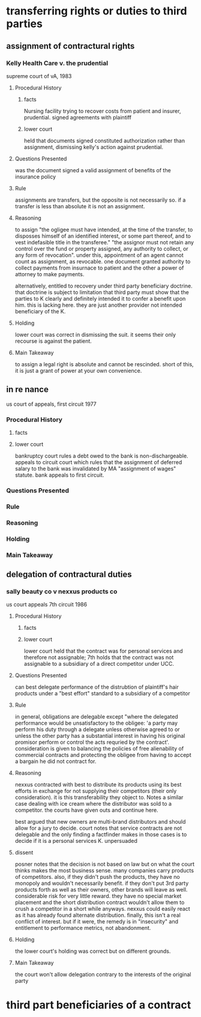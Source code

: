 * transferring rights or duties to third parties
** assignment of contractural rights
*** Kelly Health Care v. the prudential

    supreme court of vA, 1983

**** Procedural History

***** facts

      Nursing facility trying to recover costs from patient and insurer, prudential. signed agreements with plaintiff

***** lower court

      held that documents signed constituted authorization rather than assignment, dismissing kelly's action against prudential.

**** Questions Presented

     was the document signed a valid assignment of benefits of the insurance policy

**** Rule

     assignments are transfers, but the opposite is not necessarily so. if a transfer is less than absolute it is not an assignment.

**** Reasoning

     to assign "the ogligee must have intended, at the time of the transfer, to disposses himself of an identified interest, or some part thereof, and to vest indefasible title in the transferee." "the assignor must not retain any control over the fund or property assigned, any authority to collect, or any form of revocation". under this, appointment of an agent cannot count as assignment, as revocable. one document granted authority to collect payments from insurnace to patient and the other a power of attorney to make payments.

     alternatively, entitled to recovery under third party beneficiary doctrine. that doctrine is subject to limitation that third party must show that the parties to K clearly and definitely intended it to confer a benefit upon him. this is lacking here. they are just another provider not intended beneficiary of the K.

**** Holding

     lower court was correct in dismissing the suit. it seems their only recourse is against the patient.

**** Main Takeaway

     to assign a legal right is absolute and cannot be rescinded. short of this, it is just a grant of power at your own convenience.

** in re nance

   us court of appeals, first circuit 1977

*** Procedural History

**** facts

**** lower court

     bankruptcy court rules a debt owed to the bank is non-dischargeable. appeals to circuit court which rules that the assignment of deferred salary to the bank was invalidated by MA "assignment of wages" statute. bank appeals to first circuit.

*** Questions Presented

*** Rule

*** Reasoning

*** Holding

*** Main Takeaway

** delegation of contractural duties

*** sally beauty co v nexxus products co

    us court appeals 7th circuit 1986

**** Procedural History

***** facts

***** lower court

      lower court held that the contract was for personal services and therefore not assignable; 7th holds that the contract was not assignable to a subsidiary of a direct competitor under UCC.

**** Questions Presented

     can best delegate performance of the distrubtion of plaintiff's hair products under a "best effort" standard to a subsidiary of a competitor

**** Rule

     in general, obligations are delegable except "where the delegated performance would be unsatisfactory to the obligee: 'a party may perform his duty through a delegate unless otherwise agreed to or unless the other party has a substantial interest in having his original promisor perform or control the acts requried by the contract'. consideration is given to balancing the policies of free alienability of commercial contracts and protecting the obligee from having to accept a bargain he did not contract for.

**** Reasoning

     nexxus contracted with best to distribute its products using its best efforts in exchange for not supplying their competitors (their only consideration). it is this transferability they object to. Notes a similar case dealing with ice cream where the distributor was sold to a competitor. the courts have given outs and continue here.

     best argued that new owners are multi-brand distributors and should allow for a jury to decide. court notes that service contracts are not delegable and the only finding a factfinder makes in those cases is to decide if it is a personal services K. unpersuaded

**** dissent

     posner notes that the decision is not based on law but on what the court thinks makes the most business sense. many companies carry products of competitors. also, if they didn't push the products, they have no monopoly and wouldn't necessarily benefit. if they don't put 3rd party products forth as well as their owners, other brands will leave as well. considerable risk for very little reward. they have no special market placement and the short distribution contract wouldn't allow them to crush a competitor in a short while anyways. nexxus could easily react as it has already found alternate distribution. finally, this isn't a real conflict of interest. but if it were, the remedy is in "insecurity" and entitlement to performance metrics, not abandonment.

**** Holding

     the lower court's holding was correct but on different grounds.

**** Main Takeaway

     the court won't allow delegation contrary to the interests of the original party

* third part beneficiaries of a contract
